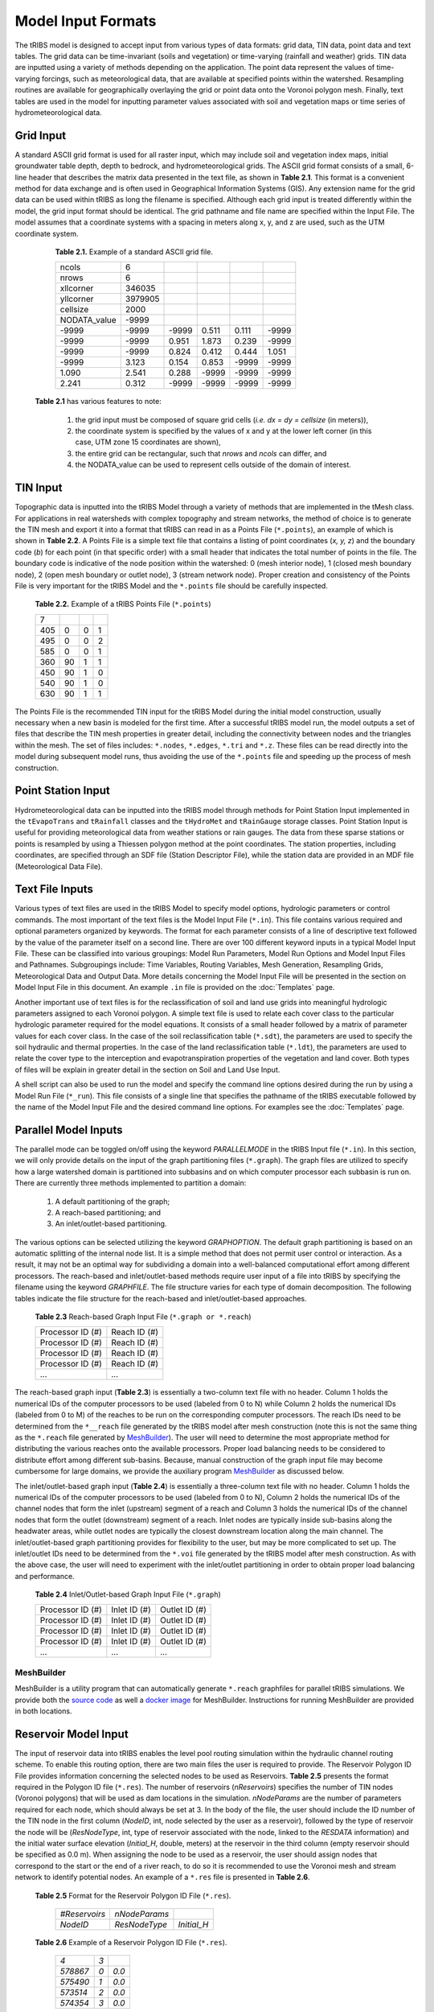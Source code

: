 Model Input Formats
========================

The tRIBS model is designed to accept input from various types of data formats: grid data, TIN data, point data and text tables. The grid data can be time-invariant (soils and vegetation) or time-varying (rainfall and weather) grids. TIN data are inputted using a variety of methods depending on the application. The point data represent the values of time-varying forcings, such as meteorological data, that are available at specified points within the watershed. Resampling routines are available for geographically overlaying the grid or point data onto the Voronoi polygon mesh. Finally, text tables are used in the model for inputting parameter values associated with soil and vegetation maps or time series of hydrometeorological data.

Grid Input
---------------

A standard ASCII grid format is used for all raster input, which may include soil and vegetation index maps, initial groundwater table depth, depth to bedrock, and hydrometeorological grids. The ASCII grid format consists of a small, 6-line header that describes the matrix data presented in the text file, as shown in **Table 2.1**. This format is a convenient method for data exchange and is often used in Geographical Information Systems (GIS). Any extension name for the grid data can be used within tRIBS as long the filename is specified. Although each grid input is treated differently within the model, the grid input format should be identical. The grid pathname and file name are specified within the Input File. The model assumes that a coordinate systems with a spacing in meters along x, y, and z are used, such as the UTM coordinate system.

        **Table 2.1.** Example of a standard ASCII grid file.

        .. tabularcolumns:: |c|c|c|c|c|c|

        +-----------------+-----------+-----------+-----------+----------+----------+
        | ncols           | 6         |           |           |          |          |
        +-----------------+-----------+-----------+-----------+----------+----------+
        | nrows           | 6         |           |           |          |          |
        +-----------------+-----------+-----------+-----------+----------+----------+
        | xllcorner       | 346035    |           |           |          |          |
        +-----------------+-----------+-----------+-----------+----------+----------+
        | yllcorner       | 3979905   |           |           |          |          |
        +-----------------+-----------+-----------+-----------+----------+----------+
        | cellsize        | 2000      |           |           |          |          |
        +-----------------+-----------+-----------+-----------+----------+----------+
        | NODATA_value    | -9999     |           |           |          |          |
        +-----------------+-----------+-----------+-----------+----------+----------+
        | -9999           | -9999     | -9999     | 0.511     | 0.111    | -9999    |
        +-----------------+-----------+-----------+-----------+----------+----------+
        | -9999           | -9999     | 0.951     | 1.873     | 0.239    | -9999    |
        +-----------------+-----------+-----------+-----------+----------+----------+
        | -9999           | -9999     | 0.824     | 0.412     | 0.444    | 1.051    |
        +-----------------+-----------+-----------+-----------+----------+----------+
        | -9999           | 3.123     | 0.154     | 0.853     | -9999    | -9999    |
        +-----------------+-----------+-----------+-----------+----------+----------+
        | 1.090           | 2.541     | 0.288     | -9999     | -9999    | -9999    |
        +-----------------+-----------+-----------+-----------+----------+----------+
        | 2.241           | 0.312     | -9999     | -9999     | -9999    | -9999    |
        +-----------------+-----------+-----------+-----------+----------+----------+

    **Table 2.1** has various features to note:

        1) the grid input must be composed of square grid cells (*i.e. dx = dy = cellsize* (in meters)),
        2) the coordinate system is specified by the values of x and y at the lower left corner (in this case, UTM zone 15 coordinates are shown),
        3) the entire grid can be rectangular, such that *nrows* and *ncols* can differ, and
        4) the NODATA_value can be used to represent cells outside of the domain of interest.

TIN Input
--------------

Topographic data is inputted into the tRIBS Model through a variety of methods that are implemented in the tMesh class.  For applications in real watersheds with complex topography and stream networks, the method of choice is to generate the TIN mesh and export it into a format that tRIBS can read in as a Points File (``*.points``), an example of which is shown in **Table 2.2**. A Points File is a simple text file that contains a listing of point coordinates (*x, y, z*) and the boundary code (*b*) for each point (in that specific order) with a small header that indicates the total number of points in the file. The boundary code is indicative of the node position within the watershed: 0 (mesh interior node), 1 (closed mesh boundary node), 2 (open mesh boundary or outlet node), 3 (stream network node). Proper creation and consistency of the Points File is very important for the tRIBS Model and the ``*.points`` file should be carefully inspected. 

        **Table 2.2.** Example of a tRIBS Points File (``*.points``)

        .. tabularcolumns:: |c|c|c|c|

        +---------+----------+----------+----------+
        | 7       |          |          |          |
        +---------+----------+----------+----------+
        | 405     | 0        | 0        | 1        |
        +---------+----------+----------+----------+
        | 495     | 0        | 0        | 2        |
        +---------+----------+----------+----------+
        | 585     | 0        | 0        | 1        |
        +---------+----------+----------+----------+
        | 360     | 90       | 1        | 1        |
        +---------+----------+----------+----------+
        | 450     | 90       | 1        | 0        |
        +---------+----------+----------+----------+
        | 540     | 90       | 1        | 0        |
        +---------+----------+----------+----------+
        | 630     | 90       | 1        | 1        |
        +---------+----------+----------+----------+

The Points File is the recommended TIN input for the tRIBS Model during the initial model construction, usually necessary when a new basin is modeled for the first time. After a successful tRIBS model run, the model outputs a set of files that describe the TIN mesh properties in greater detail, including the connectivity between nodes and the triangles within the mesh. The set of files includes: ``*.nodes``, ``*.edges``, ``*.tri`` and ``*.z``. These files can be read directly into the model during subsequent model runs, thus avoiding the use of the ``*.points`` file and speeding up the process of mesh construction. 

Point Station Input
-------------------------

Hydrometeorological data can be inputted into the tRIBS model through methods for Point Station Input implemented in the ``tEvapoTrans`` and ``tRainfall`` classes and the ``tHydroMet`` and ``tRainGauge`` storage classes. Point Station Input is useful for providing meteorological data from weather stations or rain gauges. The data from these sparse stations or points is resampled by using a Thiessen polygon method at the point coordinates. The station properties, including coordinates, are specified through an SDF file (Station Descriptor File), while the station data are provided in an MDF file (Meteorological Data File).

Text File Inputs
----------------------

Various types of text files are used in the tRIBS Model to specify model options, hydrologic parameters or control commands. The most important of the text files is the Model Input File (``*.in``). This file contains various required and optional parameters organized by keywords. The format for each parameter consists of a line of descriptive text followed by the value of the parameter itself on a second line. There are over 100 different keyword inputs in a typical Model Input File. These can be classified into various groupings: Model Run Parameters, Model Run Options and Model Input Files and Pathnames. Subgroupings include: Time Variables, Routing Variables, Mesh Generation, Resampling Grids, Meteorological Data and Output Data. More details concerning the Model Input File will be presented in the section on Model Input File in this document. An example ``.in`` file is provided on the :doc:`Templates` page.

Another important use of text files is for the reclassification of soil and land use grids into meaningful hydrologic parameters assigned to each Voronoi polygon. A simple text file is used to relate each cover class to the particular hydrologic parameter required for the model equations. It consists of a small header followed by a matrix of parameter values for each cover class. In the case of the soil reclassification table (``*.sdt``), the parameters are used to specify the soil hydraulic and thermal properties. In the case of the land reclassification table (``*.ldt``), the parameters are used to relate the cover type to the interception and evapotranspiration properties of the vegetation and land cover. Both types of files will be explain in greater detail in the section on Soil and Land Use Input.

A shell script can also be used to run the model and specify the command line options desired during the run by using a Model Run File (``*_run``). This file consists of a single line that specifies the pathname of the tRIBS executable followed by the name of the Model Input File and the desired command line options. For examples see the :doc:`Templates` page.

Parallel Model Inputs
-----------------------------------

The parallel mode can be toggled on/off using the keyword *PARALLELMODE* in the tRIBS Input file (``*.in``). In this section, we will only provide details on the input of the graph partitioning files (``*.graph``). The graph files are utilized to specify how a large watershed domain is partitioned into subbasins and on which computer processor each subbasin is run on. There are currently three methods implemented to partition a domain:

        1. A default partitioning of the graph;
        2. A reach-based partitioning; and
        3. An inlet/outlet-based partitioning.

The various options can be selected utilizing the keyword *GRAPHOPTION*. The default graph partitioning is based on an automatic splitting of the internal node list. It is a simple method that does not permit user control or interaction. As a result, it may not be an optimal way for subdividing a domain into a well-balanced computational effort among different processors. The reach-based and inlet/outlet-based methods require user input of a file into tRIBS by specifying the filename using the keyword *GRAPHFILE*. The file structure varies for each type of domain decomposition. The following tables indicate the file structure for the reach-based and inlet/outlet-based approaches.

          **Table 2.3** Reach-based Graph Input File (``*.graph or *.reach``)

          .. tabularcolumns:: |c|c|

          +-------------------------+-------------------------+
          | Processor ID (#)        | Reach ID (#)            |
          +-------------------------+-------------------------+
          | Processor ID (#)        | Reach ID (#)            |
          +-------------------------+-------------------------+
          | Processor ID (#)        | Reach ID (#)            |
          +-------------------------+-------------------------+
          | Processor ID (#)        | Reach ID (#)            |
          +-------------------------+-------------------------+
          | ...                     | ...                     |
          +-------------------------+-------------------------+

The reach-based graph input (**Table 2.3**) is essentially a two-column text file with no header. Column 1 holds the numerical IDs of the computer processors to be used (labeled from 0 to N) while Column 2 holds the numerical IDs (labeled from 0 to M) of the reaches to be run on the corresponding computer processors. The reach IDs need to be determined from the ``*__reach`` file generated by the tRIBS model after mesh construction (note this is not the same thing as the ``*.reach`` file generated by `MeshBuilder`_). The user will need to determine the most appropriate method for distributing the various reaches onto the available processors. Proper load balancing needs to be considered to distribute effort among different sub-basins. Because, manual construction of the graph input file may become cumbersome for large domains, we provide the auxiliary program `MeshBuilder`_ as discussed below.

The inlet/outlet-based graph input (**Table 2.4**) is essentially a three-column text file with no header. Column 1 holds the numerical IDs of the computer processors to be used (labeled from 0 to N), Column 2 holds the numerical IDs of the channel nodes that form the inlet (upstream) segment of a reach and Column 3 holds the numerical IDs of the channel nodes that form the outlet (downstream) segment of a reach. Inlet nodes are typically inside sub-basins along the headwater areas, while outlet nodes are typically the closest downstream location along the main channel. The inlet/outlet-based graph partitioning provides for flexibility to the user, but may be more complicated to set up. The inlet/outlet IDs need to be determined from the ``*.voi`` file generated by the tRIBS model after mesh construction. As with the above case, the user will need to experiment with the inlet/outlet partitioning in order to obtain proper load balancing and performance.

        **Table 2.4** Inlet/Outlet-based Graph Input File (``*.graph``)

        .. tabularcolumns:: |c|c|c|

        +-------------------------+-------------------------+--------------------------+
        | Processor ID (#)        | Inlet ID (#)            | Outlet ID (#)            |
        +-------------------------+-------------------------+--------------------------+
        | Processor ID (#)        | Inlet ID (#)            | Outlet ID (#)            |
        +-------------------------+-------------------------+--------------------------+
        | Processor ID (#)        | Inlet ID (#)            | Outlet ID (#)            |
        +-------------------------+-------------------------+--------------------------+
        | Processor ID (#)        | Inlet ID (#)            | Outlet ID (#)            |
        +-------------------------+-------------------------+--------------------------+
        | ...                     | ...                     | ...                      |
        +-------------------------+-------------------------+--------------------------+

.. _MeshBuilder:
MeshBuilder
~~~~~~~~~~~~

MeshBuilder is a utility program that can automatically generate ``*.reach`` graphfiles for parallel tRIBS simulations. We provide both the `source code <https://github.com/tribshms/MeshBuilder>`_ as well a `docker image <https://tribshms.readthedocs.io/en/latest/man/Docker.html>`_ for MeshBuilder.
Instructions for running MeshBuilder are provided in both locations.

Reservoir Model Input
-----------------------------------

The input of reservoir data into tRIBS enables the level pool routing simulation within the hydraulic channel routing scheme. To enable this routing option, there are two main files the user is required to provide. The Reservoir Polygon ID File provides information concerning the selected nodes to be used as Reservoirs. **Table 2.5** presents the format required in the Polygon ID file (``*.res``). The number of reservoirs (*nReservoirs*) specifies the number of TIN nodes (Voronoi polygons) that will be used as dam locations in the simulation. *nNodeParams* are the number of parameters required for each node, which should always be set at 3. In the body of the file, the user should include the ID number of the TIN node in the first column (*NodeID*, int, node selected by the user as a reservoir), followed by the type of reservoir the node will be (*ResNodeType*, int, type of reservoir associated with the node, linked to the *RESDATA* information) and the initial water surface elevation (*Initial_H*, double, meters) at the reservoir in the third column (empty reservoir should be specified as 0.0 m). When assigning the node to be used as a reservoir, the user should assign nodes that correspond to the start or the end of a river reach, to do so it is recommended to use the Voronoi mesh and stream network to identify potential nodes. An example of a ``*.res`` file is presented in **Table 2.6**.

    **Table 2.5** Format for the Reservoir Polygon ID File (``*.res``).

            .. tabularcolumns::  |c|c|c|

            +----------------+-----------------+-----------------+
            | *#Reservoirs*  |  *nNodeParams*  |                 |
            +----------------+-----------------+-----------------+
            | *NodeID*       |   *ResNodeType* |  *Initial_H*    |
            +----------------+-----------------+-----------------+

    **Table 2.6** Example of a Reservoir Polygon ID File (``*.res``).

            .. tabularcolumns::  |c|c|c|

            +-----------+---------+-------+
            |  *4*      |   *3*   |       |
            |           |         |       |
            +-----------+---------+-------+
            |  *578867* | *0*     | *0.0* |
            +-----------+---------+-------+
            |  *575490* | *1*     | *0.0* |
            +-----------+---------+-------+
            |  *573514* | *2*     | *0.0* |
            +-----------+---------+-------+
            |  *574354* | *3*     | *0.0* |
            +-----------+---------+-------+

The second file that the user should provide is the *RESDATA* information (``*.eds``) related to the elevation-discharge-storage data of each reservoir type. **Table 2.7** presents the format required for the elevation-discharge-storage data file (``*.eds``). The header will include the number of types (*nTypes*) of reservoirs and the number of reservoir parameters (*nResParams*) required which should always be set to 4. The identifier for the type of reservoir should start with the number zero and be repeated for each row that describes an individual reservoir type. For a second reservoir type, the identifier would have a number of one. The second column will have the elevation (in meters) with the corresponding discharge (*m3/s*, double) and storage (1000 m3, double) for that elevation in the third and fourth column. An example of the reservoir data file (*RESDATA*) is presented in **Table 2.8**, notice the change from 0 to 1 in the first column indicating the change from one reservoir type to another.

    **Table 2.7** Format for the Reservoir Data File (``*.eds``).

            .. tabularcolumns::  |c|c|c|c|

            +-----------+-------------------+----------------------------------------------+
            | *nTypes*  |  *nResParams*     |                                              |
            +-----------+-------------------+----------------------------------------------+
            | *Type#*   |  *Elevation (m)*  |  *Discharge (m3/s)*   |  *Storage (1000m3)*  |
            +-----------+-------------------+----------------------------------------------+

    **Table 2.8** Example of a Reservoir Data File (``*.eds``).

            .. tabularcolumns::  |c|c|c|c|

            +------+-------+--------+--------+
            | *2*  |  *4*  |                 |
            |      |       |                 |
            +------+-------+--------+--------+
            | *0*  |  *0*  |  *0*   |  *0*   |
            +------+-------+--------+--------+
            | *0*  | *0.5* | *50*   |  *10*  |
            +------+-------+--------+--------+
            | *0*  |  *1*  | *350*  |  *50*  |
            +------+-------+--------+--------+
            | *0*  | *1.5* | *1200* |  *300* |
            +------+-------+--------+--------+
            | *0*  |  *2*  | *1500* |*12000* |
            +------+-------+--------+--------+
            | *1*  |  *0*  | *0*    |  *0*   |
            +------+-------+--------+--------+
            | *1*  | *0.5* | *10*   |  *100* |
            +------+-------+--------+--------+
            | *1*  |  *1*  | *20*   |  *400* |
            +------+-------+--------+--------+
            | *1*  | *1.5* | *30*   |  *800* |
            +------+-------+--------+--------+
            | *1*  |  *2*  | *40*   | *1600* |
            +------+-------+--------+--------+


